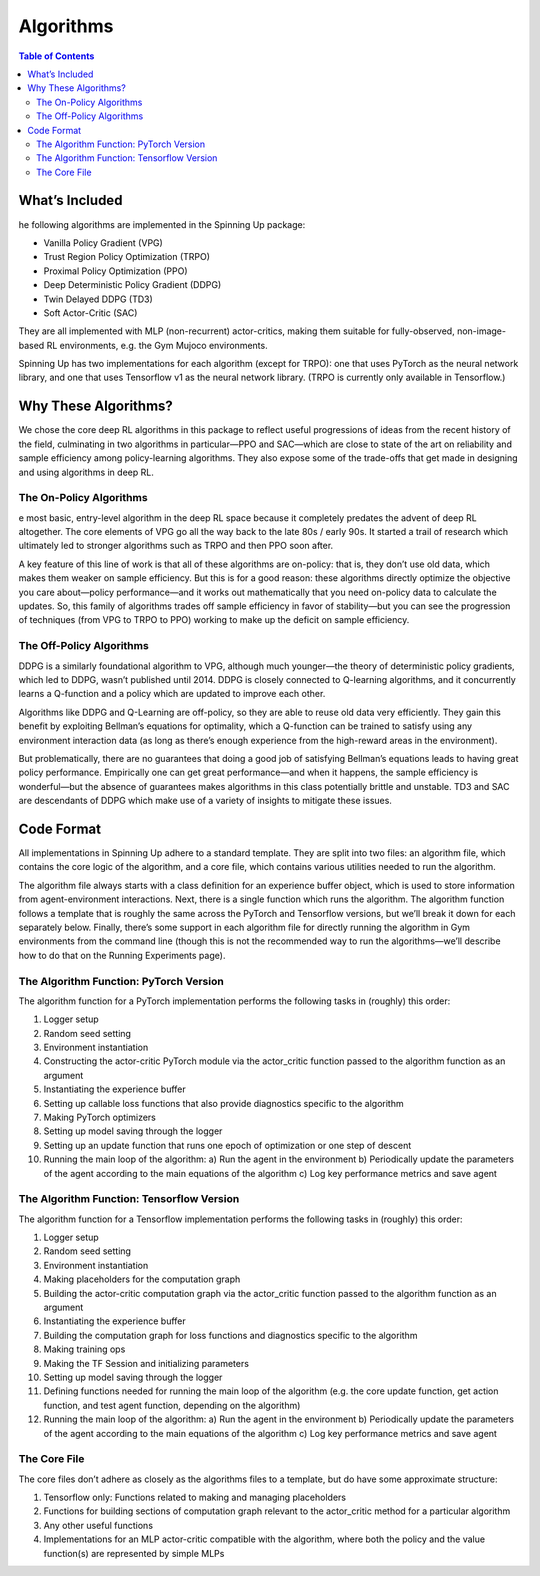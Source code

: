 Algorithms
===========


.. contents:: Table of Contents

.. _included:
What’s Included
++++++++++++++
he following algorithms are implemented in the Spinning Up package:

* Vanilla Policy Gradient (VPG)
* Trust Region Policy Optimization (TRPO)
* Proximal Policy Optimization (PPO)
* Deep Deterministic Policy Gradient (DDPG)
* Twin Delayed DDPG (TD3)
* Soft Actor-Critic (SAC)

They are all implemented with MLP (non-recurrent) actor-critics, making them suitable for fully-observed, non-image-based RL environments, e.g. the Gym Mujoco environments.

Spinning Up has two implementations for each algorithm (except for TRPO): one that uses PyTorch as the neural network library, and one that uses Tensorflow v1 as the neural network library. (TRPO is currently only available in Tensorflow.)

.. _why:
Why These Algorithms?
+++++++++++++++++++++
We chose the core deep RL algorithms in this package to reflect useful progressions of ideas from the recent history of the field, culminating in two algorithms in particular—PPO and SAC—which are close to state of the art on reliability and sample efficiency among policy-learning algorithms. They also expose some of the trade-offs that get made in designing and using algorithms in deep RL.

The On-Policy Algorithms
______________________________
e most basic, entry-level algorithm in the deep RL space because it completely predates the advent of deep RL altogether. The core elements of VPG go all the way back to the late 80s / early 90s. It started a trail of research which ultimately led to stronger algorithms such as TRPO and then PPO soon after.

A key feature of this line of work is that all of these algorithms are on-policy: that is, they don’t use old data, which makes them weaker on sample efficiency. But this is for a good reason: these algorithms directly optimize the objective you care about—policy performance—and it works out mathematically that you need on-policy data to calculate the updates. So, this family of algorithms trades off sample efficiency in favor of stability—but you can see the progression of techniques (from VPG to TRPO to PPO) working to make up the deficit on sample efficiency.

The Off-Policy Algorithms
__________________________
DDPG is a similarly foundational algorithm to VPG, although much younger—the theory of deterministic policy gradients, which led to DDPG, wasn’t published until 2014. DDPG is closely connected to Q-learning algorithms, and it concurrently learns a Q-function and a policy which are updated to improve each other.

Algorithms like DDPG and Q-Learning are off-policy, so they are able to reuse old data very efficiently. They gain this benefit by exploiting Bellman’s equations for optimality, which a Q-function can be trained to satisfy using any environment interaction data (as long as there’s enough experience from the high-reward areas in the environment).

But problematically, there are no guarantees that doing a good job of satisfying Bellman’s equations leads to having great policy performance. Empirically one can get great performance—and when it happens, the sample efficiency is wonderful—but the absence of guarantees makes algorithms in this class potentially brittle and unstable. TD3 and SAC are descendants of DDPG which make use of a variety of insights to mitigate these issues.

.. _code:
Code Format
++++++++++++++++
All implementations in Spinning Up adhere to a standard template. They are split into two files: an algorithm file, which contains the core logic of the algorithm, and a core file, which contains various utilities needed to run the algorithm.

The algorithm file always starts with a class definition for an experience buffer object, which is used to store information from agent-environment interactions. Next, there is a single function which runs the algorithm. The algorithm function follows a template that is roughly the same across the PyTorch and Tensorflow versions, but we’ll break it down for each separately below. Finally, there’s some support in each algorithm file for directly running the algorithm in Gym environments from the command line (though this is not the recommended way to run the algorithms—we’ll describe how to do that on the Running Experiments page).

The Algorithm Function: PyTorch Version
_________________________
The algorithm function for a PyTorch implementation performs the following tasks in (roughly) this order:

1. Logger setup
2. Random seed setting
3. Environment instantiation
4. Constructing the actor-critic PyTorch module via the actor_critic function passed to the algorithm function as an argument
5. Instantiating the experience buffer
6. Setting up callable loss functions that also provide diagnostics specific to the algorithm
7. Making PyTorch optimizers
8. Setting up model saving through the logger
9. Setting up an update function that runs one epoch of optimization or one step of descent
10. Running the main loop of the algorithm:
    a) Run the agent in the environment
    b) Periodically update the parameters of the agent according to the main equations of the algorithm
    c) Log key performance metrics and save agent


The Algorithm Function: Tensorflow Version
_______________________________
The algorithm function for a Tensorflow implementation performs the following tasks in (roughly) this order:

1. Logger setup
2. Random seed setting
3. Environment instantiation
4. Making placeholders for the computation graph
5. Building the actor-critic computation graph via the actor_critic function passed to the algorithm function as an argument
6. Instantiating the experience buffer
7. Building the computation graph for loss functions and diagnostics specific to the algorithm
8. Making training ops
9. Making the TF Session and initializing parameters
10. Setting up model saving through the logger
11. Defining functions needed for running the main loop of the algorithm (e.g. the core update function, get action function, and test agent function, depending on the algorithm)
12. Running the main loop of the algorithm:
    a) Run the agent in the environment
    b) Periodically update the parameters of the agent according to the main equations of the algorithm
    c) Log key performance metrics and save agent

The Core File
__________________________
The core files don’t adhere as closely as the algorithms files to a template, but do have some approximate structure:

1. Tensorflow only: Functions related to making and managing placeholders
2. Functions for building sections of computation graph relevant to the actor_critic method for a particular algorithm
3. Any other useful functions
4. Implementations for an MLP actor-critic compatible with the algorithm, where both the policy and the value function(s) are represented by simple MLPs
